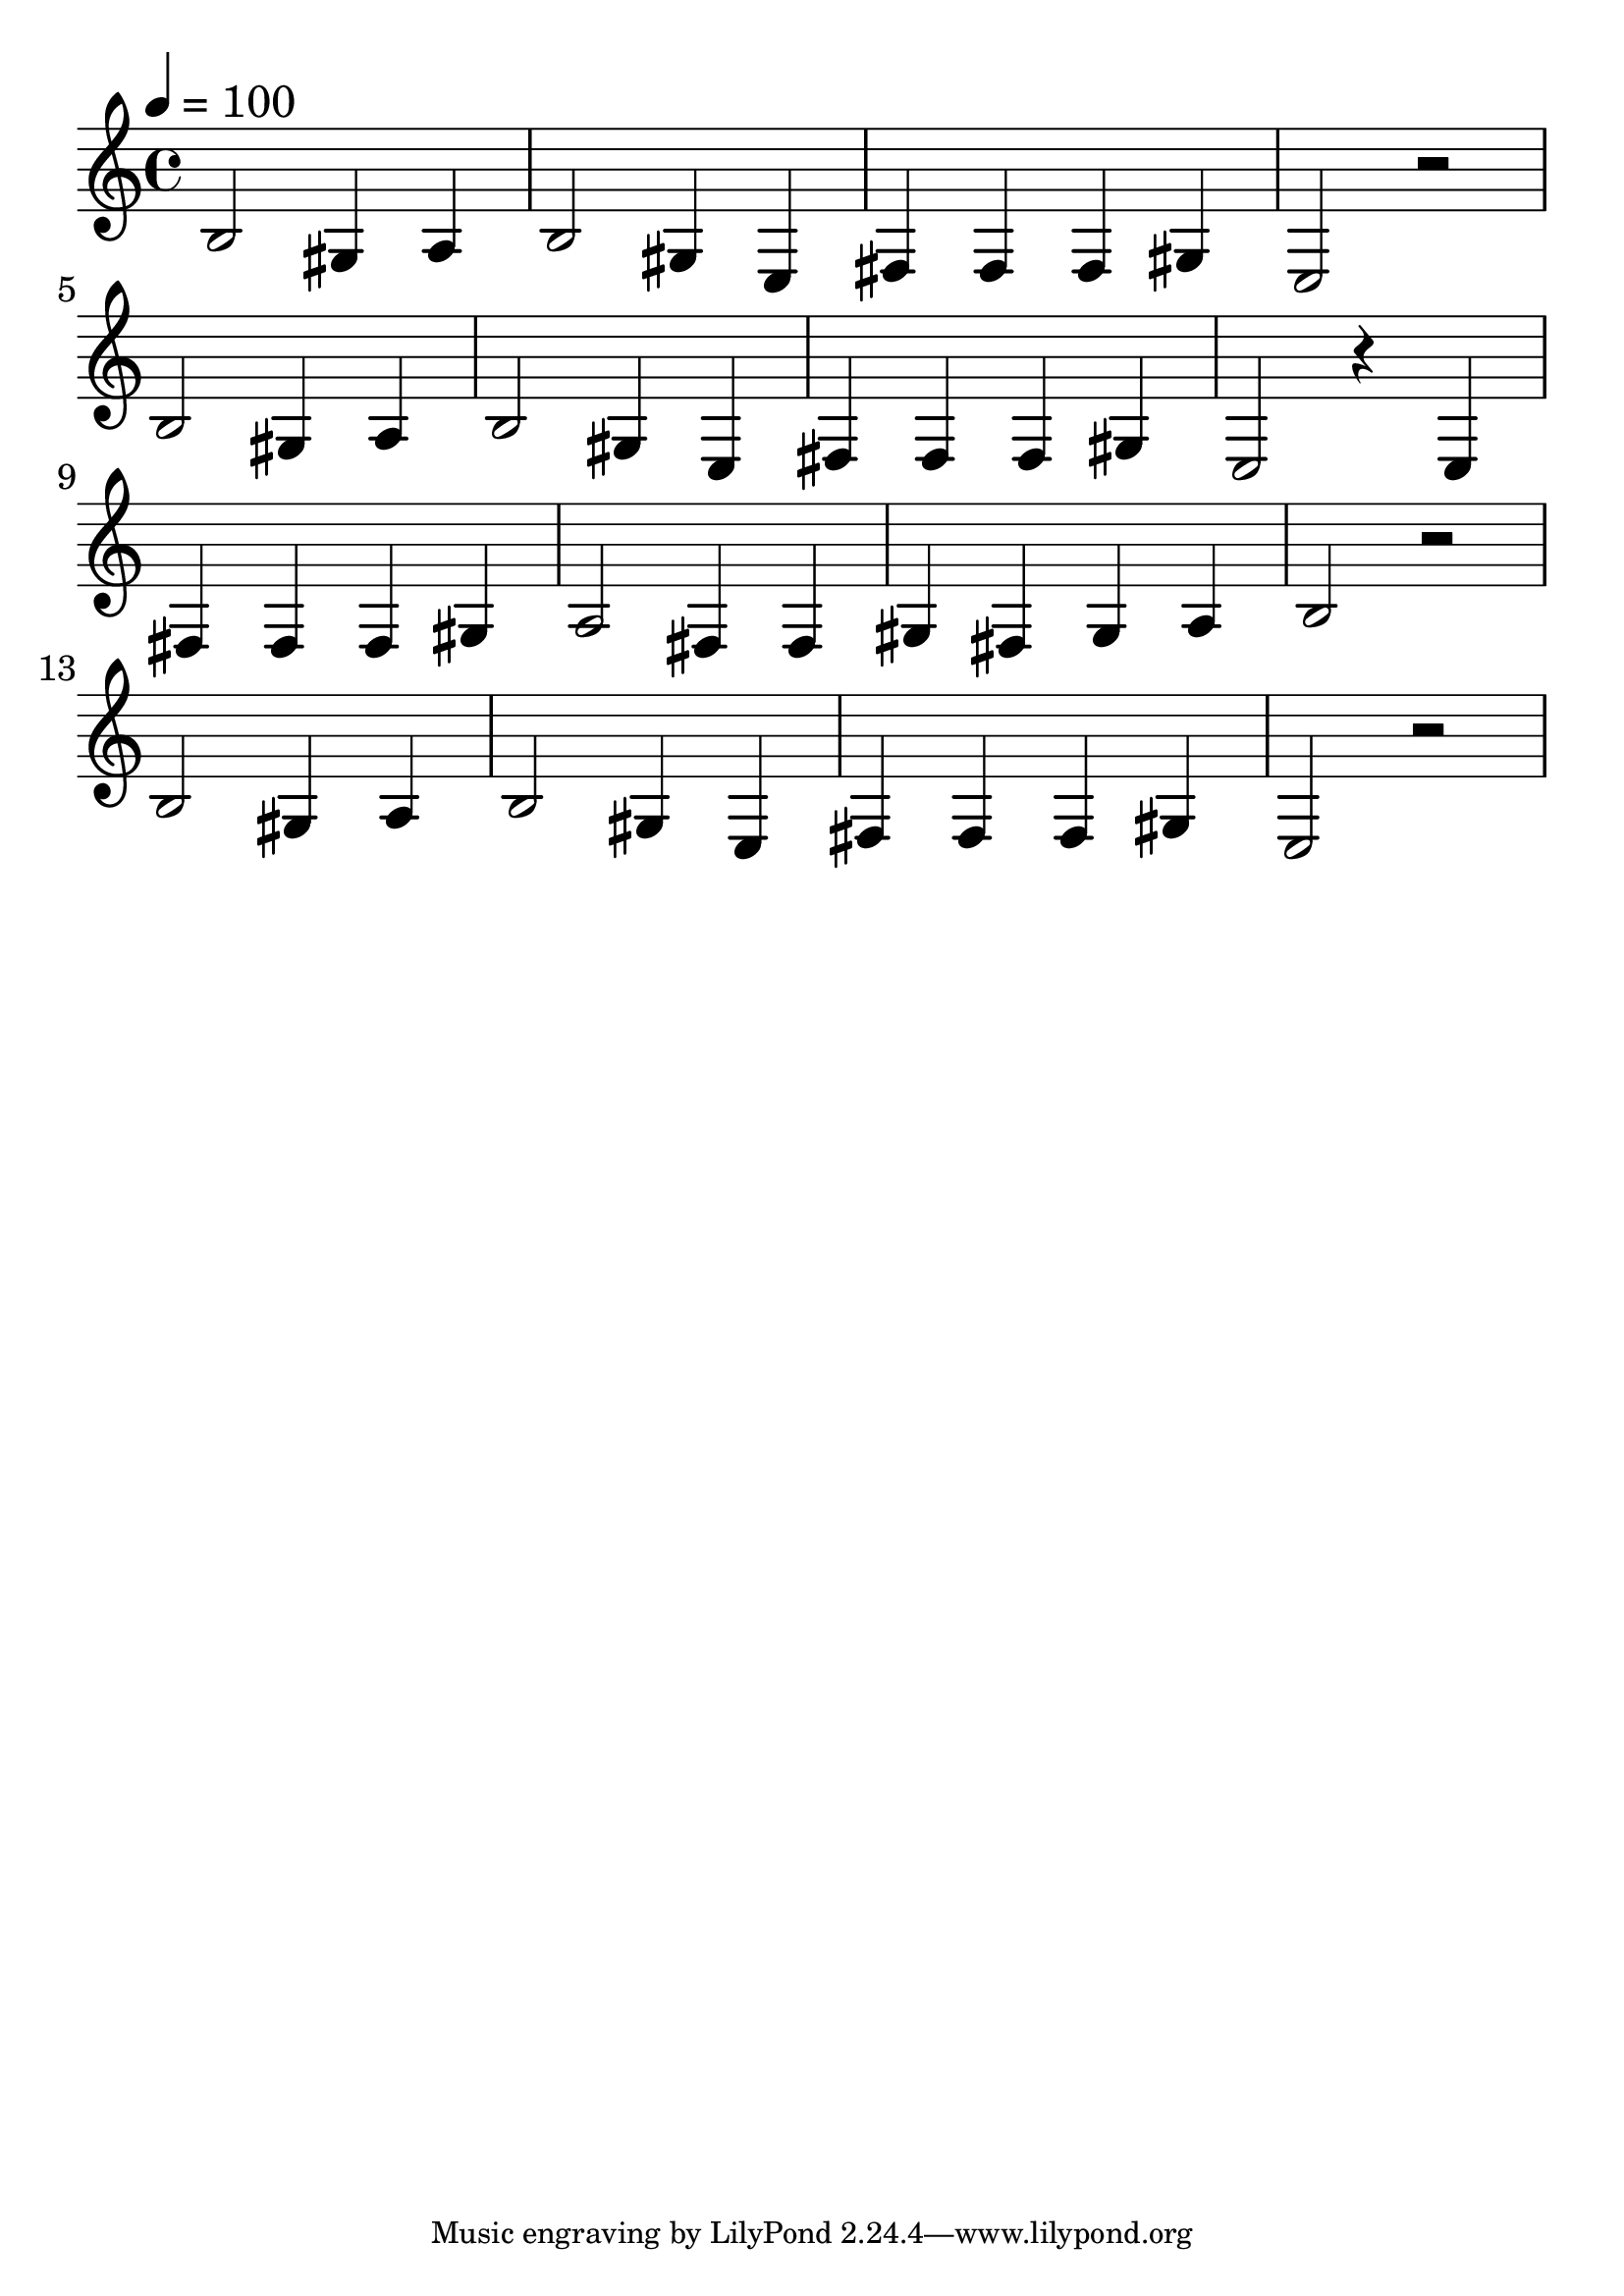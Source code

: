 \version "2.18.2"

trebleNotesOne = {
    \new Staff
    \relative c' {
      \tempo 4=100
      \time 4/4
      \clef treble
      \set Score.finalFineTextVisibility = ##t
      
      b2 gis4 a4 | b2 gis4 e4| fis4 fis4 fis4 gis4| e2 r2 | \break
      b'2 gis4 a4 | b2 gis4 e4 | fis4 fis4 fis4 gis4|e2 r4 e4| \break
      fis4 fis4 fis4 gis4| a2 fis4 fis4| gis4 fis4 gis4 a4|b2 r2| \break
      b2 gis4 a4| b2 gis4 e4|fis4 fis4 fis4 gis4|e2 r2|
    }
}

theMusic = {
    \new GrandStaff
        <<
            \trebleNotesOne
        >>
}

%% PDF SCORE
\score {
    \theMusic

  \layout {
    \context {
      \Score
      \override SpacingSpanner.base-shortest-duration = #(ly:make-moment 1/16)
    }
    indent = 0.0
    #(layout-set-staff-size 30)
  }
}

%% MIDI SCORE
\score {
    \unfoldRepeats { 
        \theMusic
    }
    \midi { }
}
